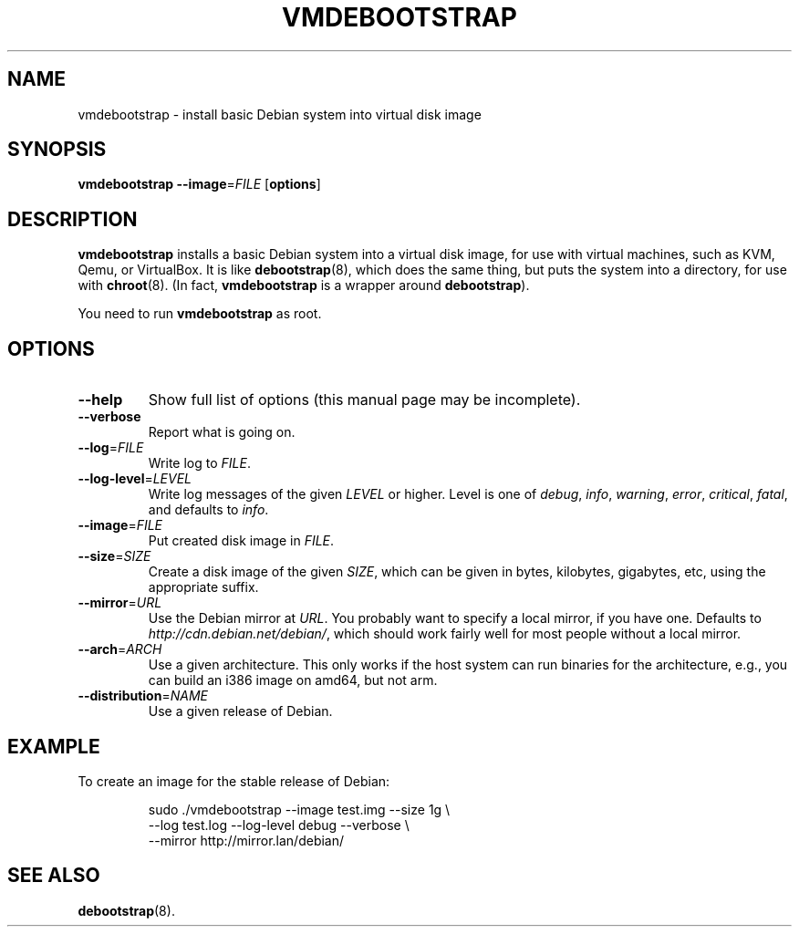 .\" Copyright 2011 Lars Wirzenius <liw@liw.fi>
.\" 
.\" This program is free software: you can redistribute it and/or modify
.\" it under the terms of the GNU General Public License as published by
.\" the Free Software Foundation, either version 3 of the License, or
.\" (at your option) any later version.
.\" 
.\" This program is distributed in the hope that it will be useful,
.\" but WITHOUT ANY WARRANTY; without even the implied warranty of
.\" MERCHANTABILITY or FITNESS FOR A PARTICULAR PURPOSE.  See the
.\" GNU General Public License for more details.
.\" 
.\" You should have received a copy of the GNU General Public License
.\" along with this program.  If not, see <http://www.gnu.org/licenses/>.
.\"
.TH VMDEBOOTSTRAP 8
.SH NAME
vmdebootstrap \- install basic Debian system into virtual disk image
.SH SYNOPSIS
.B vmdebootstrap
.BR \-\-image =\fIFILE
.RB [ options ]
.SH DESCRIPTION
.B vmdebootstrap
installs a basic Debian system into a virtual disk image,
for use with virtual machines,
such as KVM, Qemu, or VirtualBox.
It is like
.BR debootstrap (8),
which does the same thing, but puts the system into a directory,
for use with
.BR chroot (8).
(In fact,
.B vmdebootstrap
is a wrapper around
.BR debootstrap ).
.PP
You need to run
.B vmdebootstrap
as root.
.SH OPTIONS
.TP
.BR \-\-help
Show full list of options (this manual page may be incomplete).
.TP
.BR \-\-verbose
Report what is going on.
.TP
.BR \-\-log =\fIFILE
Write log to 
.IR FILE .
.TP
.BR \-\-log\-level =\fILEVEL
Write log messages of the given
.I LEVEL
or higher.
Level is one of 
.IR debug ,
.IR info ,
.IR warning ,
.IR error ,
.IR critical ,
.IR fatal ,
and defaults to
.IR info .
.TP
.BR \-\-image =\fIFILE
Put created disk image in
.IR FILE .
.TP
.BR \-\-size =\fISIZE
Create a disk image of the given
.IR SIZE ,
which can be given in bytes,
kilobytes,
gigabytes,
etc,
using the appropriate suffix.
.TP
.BR \-\-mirror =\fIURL
Use the Debian mirror at
.IR URL .
You probably want to specify a local mirror, if you have one.
Defaults to
.IR http://cdn.debian.net/debian/ ,
which should work fairly well for most people without a local mirror.
.TP
.BR \-\-arch =\fIARCH
Use a given architecture.
This only works if the host system can run binaries for the architecture,
e.g., you can build an i386 image on amd64, but not arm.
.TP
.BR \-\-distribution =\fINAME
Use a given release of Debian.
.SH EXAMPLE
To create an image for the stable release of Debian:
.nf
.IP
sudo ./vmdebootstrap --image test.img --size 1g \\
    --log test.log --log-level debug --verbose \\
    --mirror http://mirror.lan/debian/
.SH "SEE ALSO"
.BR debootstrap (8).
